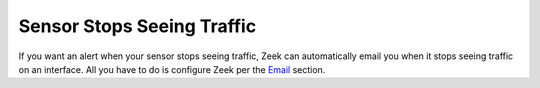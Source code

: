 Sensor Stops Seeing Traffic
===========================

If you want an alert when your sensor stops seeing traffic, Zeek can automatically email you when it stops seeing traffic on an interface. All you have to do is configure Zeek per the `Email <Email>`__ section.
